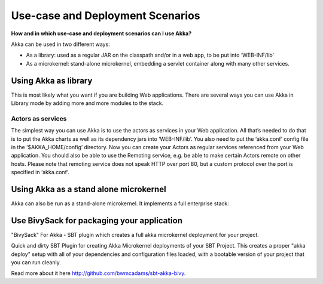.. _deployment-scenarios:

Use-case and Deployment Scenarios
=================================

**How and in which use-case and deployment scenarios can I use Akka?**

Akka can be used in two different ways:

* As a library: used as a regular JAR on the classpath and/or in a web app, to be put into ‘WEB-INF/lib’
* As a microkernel: stand-alone microkernel, embedding a servlet container along with many other services.

Using Akka as library
---------------------

This is most likely what you want if you are building Web applications.
There are several ways you can use Akka in Library mode by adding more and more modules to the stack.

Actors as services
^^^^^^^^^^^^^^^^^^

The simplest way you can use Akka is to use the actors as services in your Web application. All that’s needed to do that is to put the Akka charts as well as its dependency jars into ‘WEB-INF/lib’. You also need to put the ‘akka.conf’ config file in the ‘$AKKA_HOME/config’ directory.
Now you can create your Actors as regular services referenced from your Web application. You should also be able to use the Remoting service, e.g. be able to make certain Actors remote on other hosts. Please note that remoting service does not speak HTTP over port 80, but a custom protocol over the port is specified in ‘akka.conf’.

Using Akka as a stand alone microkernel
---------------------------------------

Akka can also be run as a stand-alone microkernel. It implements a full enterprise stack:

Use BivySack for packaging your application
-------------------------------------------

"BivySack" For Akka - SBT plugin which creates a full akka microkernel deployment for your project.

Quick and dirty SBT Plugin for creating Akka Microkernel deployments of your SBT Project. This creates a proper "akka deploy" setup with all of your dependencies and configuration files loaded, with a bootable version of your project that you can run cleanly.

Read more about it here `<http://github.com/bwmcadams/sbt-akka-bivy>`_.
